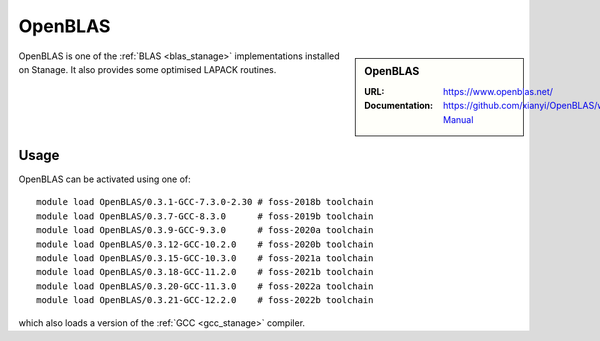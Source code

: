 .. _openblas_stanage:

OpenBLAS
========

.. sidebar:: OpenBLAS
   
   :URL: https://www.openblas.net/
   :Documentation: https://github.com/xianyi/OpenBLAS/wiki/User-Manual

OpenBLAS is one of the :ref:`BLAS <blas_stanage>` implementations installed on Stanage.
It also provides some optimised LAPACK routines.

Usage
-----

OpenBLAS can be activated using one of: ::

   module load OpenBLAS/0.3.1-GCC-7.3.0-2.30 # foss-2018b toolchain
   module load OpenBLAS/0.3.7-GCC-8.3.0      # foss-2019b toolchain
   module load OpenBLAS/0.3.9-GCC-9.3.0      # foss-2020a toolchain
   module load OpenBLAS/0.3.12-GCC-10.2.0    # foss-2020b toolchain
   module load OpenBLAS/0.3.15-GCC-10.3.0    # foss-2021a toolchain
   module load OpenBLAS/0.3.18-GCC-11.2.0    # foss-2021b toolchain
   module load OpenBLAS/0.3.20-GCC-11.3.0    # foss-2022a toolchain
   module load OpenBLAS/0.3.21-GCC-12.2.0    # foss-2022b toolchain

   
which also loads a version of the :ref:`GCC <gcc_stanage>` compiler.

